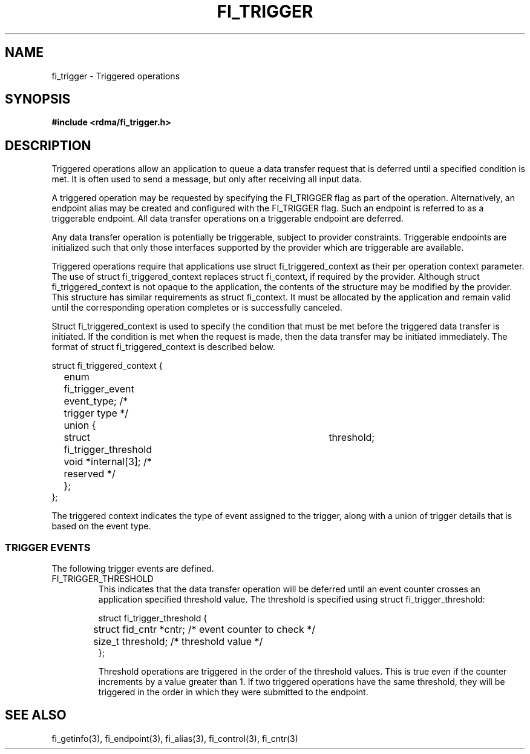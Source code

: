 .TH "FI_TRIGGER" 3 "2014-07-25" "libfabric" "Libfabric Programmer's Manual" libfabric
.SH NAME
fi_trigger - Triggered operations
.SH SYNOPSIS
.B #include <rdma/fi_trigger.h>
.SH "DESCRIPTION"
Triggered operations allow an application to queue a data transfer request
that is deferred until a specified condition is met.  It is often used to
send a message, but only after receiving all input data.
.PP
A triggered operation may be requested by specifying the FI_TRIGGER flag
as part of the operation.  Alternatively, an endpoint alias may be created
and configured with the FI_TRIGGER flag.  Such an endpoint is referred to
as a triggerable endpoint.  All data transfer operations on a triggerable
endpoint are deferred.
.PP
Any data transfer operation is potentially be triggerable, subject to
provider constraints.  Triggerable endpoints are initialized such that
only those interfaces supported by the provider which are triggerable
are available.
.PP
Triggered operations require that applications use struct fi_triggered_context
as their per operation context parameter.  The use of struct
fi_triggered_context replaces struct fi_context, if required by the
provider.  Although struct fi_triggered_context is not opaque to the
application, the contents of the structure may be modified by the provider.
This structure has similar requirements as struct fi_context.  It must be
allocated by the application and remain valid until the corresponding
operation completes or is successfully canceled.
.PP
Struct fi_triggered_context is used to specify the condition that must be
met before the triggered data transfer is initiated.  If the condition
is met when the request is made, then the data transfer may be initiated
immediately.  The format of struct fi_triggered_context is described below.
.nf

struct fi_triggered_context {
	enum fi_trigger_event   event_type;   /* trigger type */
	union {
		struct fi_trigger_threshold	threshold;
		void                *internal[3]; /* reserved */
	};
};

.fi
The triggered context indicates the type of event assigned to the trigger,
along with a union of trigger details that is based on the event type.
.SS "TRIGGER EVENTS"
The following trigger events are defined.
.IP "FI_TRIGGER_THRESHOLD
This indicates that the data transfer operation will be deferred until an
event counter crosses an application specified threshold value.  The
threshold is specified using struct fi_trigger_threshold:
.nf

struct fi_trigger_threshold {
	struct fid_cntr *cntr; /* event counter to check */
	size_t threshold;      /* threshold value */
};

.fi
Threshold operations are triggered in the order of the threshold values.
This is true even if the counter increments by a value greater than 1.  If
two triggered operations have the same threshold, they will be triggered in
the order in which they were submitted to the endpoint.
.SH "SEE ALSO"
fi_getinfo(3), fi_endpoint(3), fi_alias(3), fi_control(3), fi_cntr(3)
